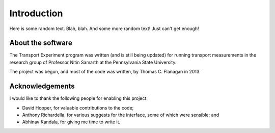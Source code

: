 ============
Introduction
============

Here is some random text. Blah, blah. And some more random text! Just can't get enough!


About the software
==================

The Transport Experiment program was written (and is still being updated) for
running transport measurements in the research group of Professor Nitin
Samarth at the Pennsylvania State University.

The project was begun, and most of the code was written, by Thomas
C. Flanagan in 2013.

Acknowledgements
================

I would like to thank the following people for enabling this project:

* David Hopper, for valuable contributions to the code;
* Anthony Richardella, for various suggests for the interface, some of which were sensible; and
* Abhinav Kandala, for giving me time to write it.
